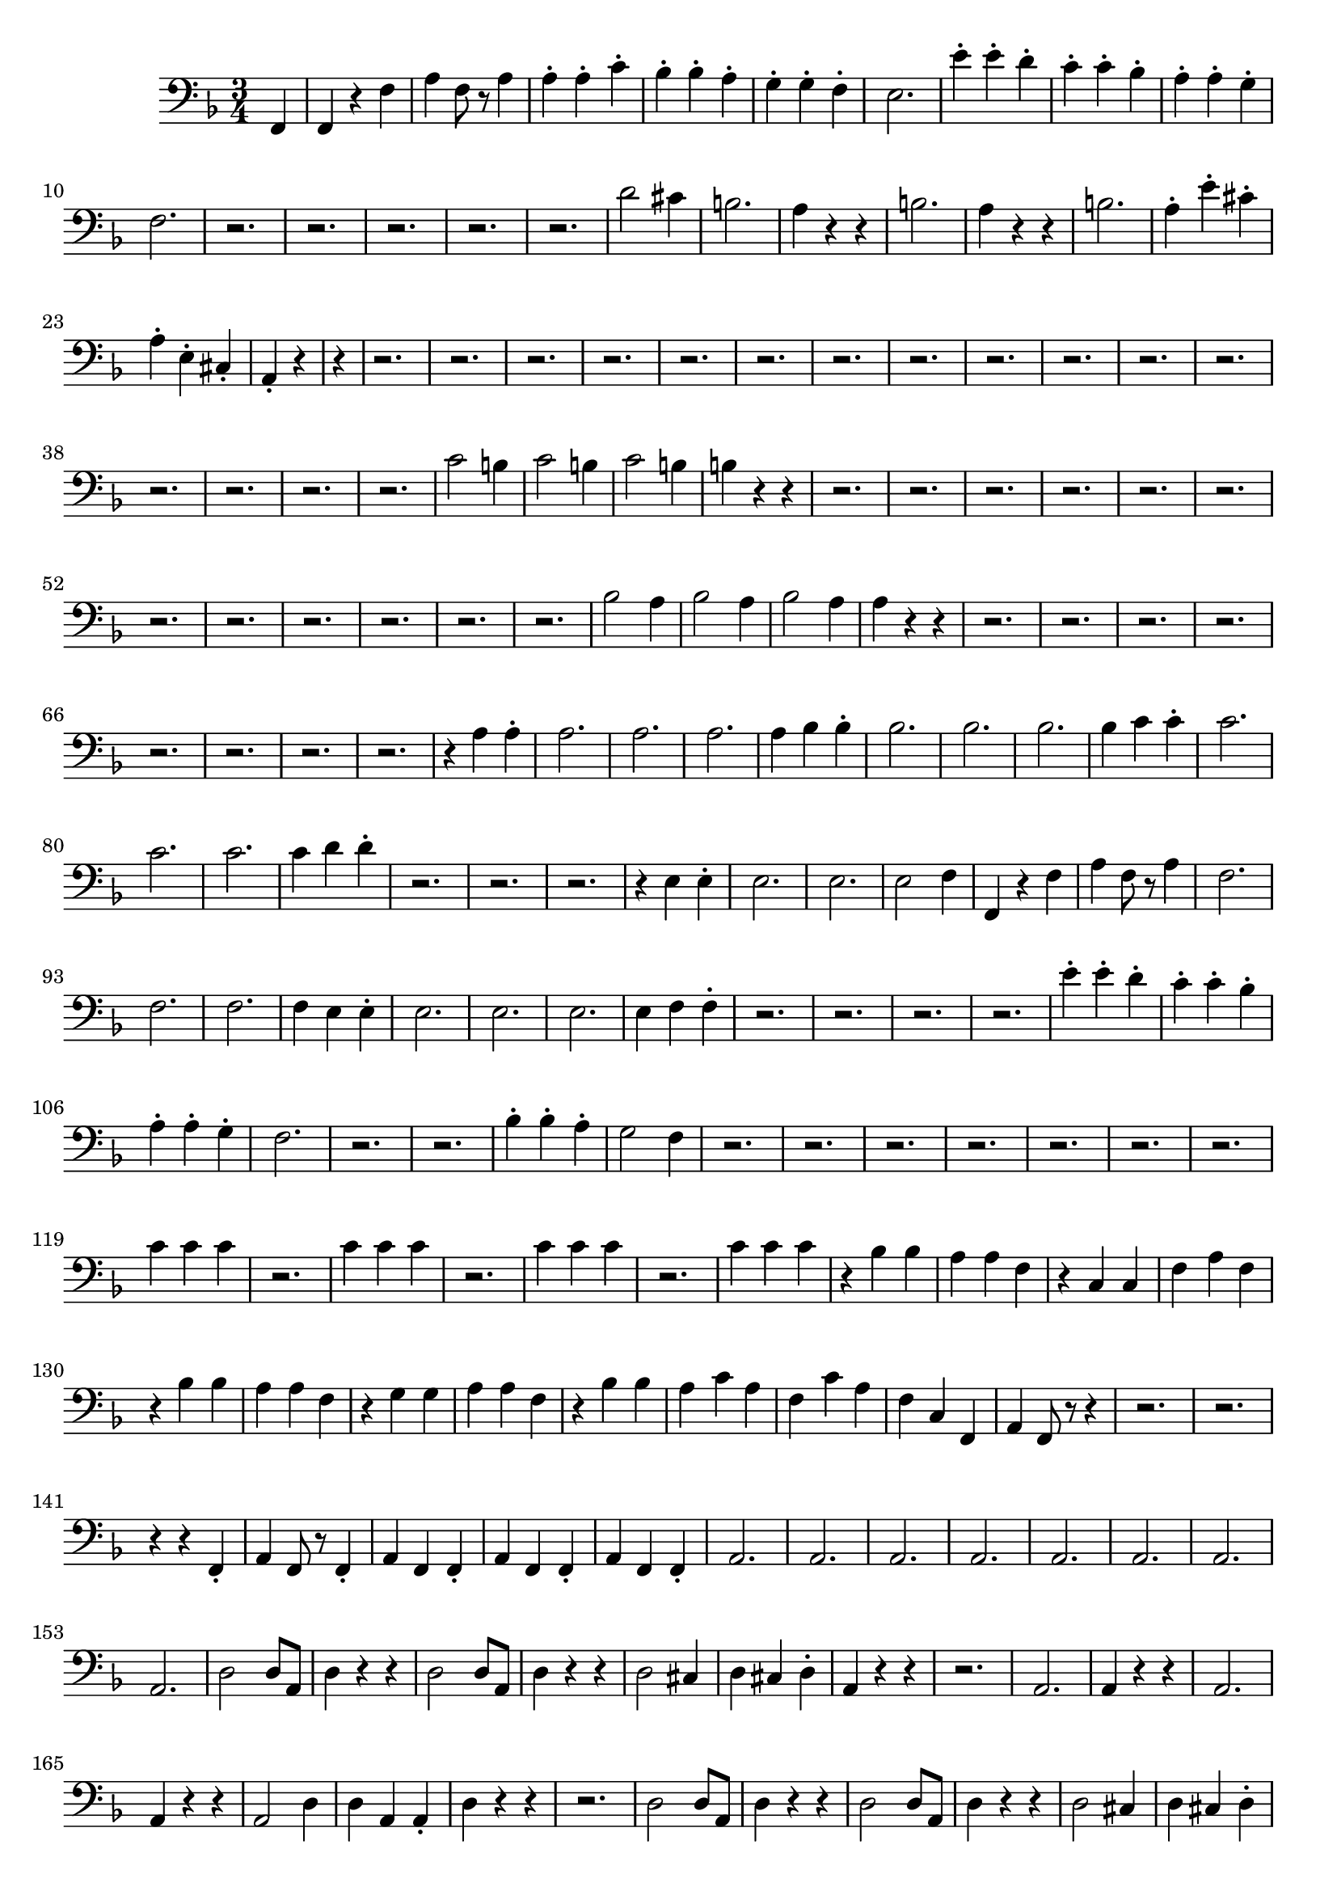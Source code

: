 \version "2.24.3"


voicebeethovenHxmouvementDxbassonCxmd = \absolute {
	\clef bass \time 3/4 \key f \major
 \partial 4 f,4  |
 f,4 r4 f4  |
 a4 f8 r8 a4  |
 a4-. a4-. c'4-.  |

 bes4-. bes4-. a4-.  |
 g4-. g4-. f4-.  |
 e2.  |
 e'4-. e'4-. d'4-.  |

 c'4-. c'4-. bes4-.  |
 a4-. a4-. g4-.  |
 f2.  |
 r2.  |
 r2.  |
 r2.  |

 r2.  |
 r2.  |
 d'2 cis'4  |
 b2.  |
 a4 r4 r4  |
 b2.  |
 a4 r4 r4  |

 b2.  |
 a4-. e'4-. cis'4-.  |
 a4-. e4-. cis4-.  |
 \partial 2 a,4-. r4  |
 \partial 4 r4  |

 r2.  |
 r2.  |
 r2.  |
 r2.  |
 r2.  |
 r2.  |
 r2.  |
 r2.  |
 r2.  |
 r2.  |

 r2.  |
 r2.  |
 r2.  |
 r2.  |
 r2.  |
 r2.  |
 c'2 b4  |
 c'2 b4  |
 c'2 b4
  |
 b4 r4 r4  |
 r2.  |
 r2.  |
 r2.  |
 r2.  |
 r2.  |
 r2.  |
 r2.  |
 r2.
  |
 r2.  |
 r2.  |
 r2.  |
 r2.  |
 bes2 a4  |
 bes2 a4  |
 bes2 a4  |
 a4
 r4 r4  |
 r2.  |
 r2.  |
 r2.  |
 r2.  |
 r2.  |
 r2.  |
 r2.  |
 r2.  |
 r4 a4
 a4-.  |
 a2.  |
 a2.  |
 a2.  |
 a4 bes4 bes4-.  |
 bes2.  |
 bes2.  |

 bes2.  |
 bes4 c'4 c'4-.  |
 c'2.  |
 c'2.  |
 c'2.  |
 c'4 d'4 d'4-.
  |
 r2.  |
 r2.  |
 r2.  |
 r4 e4 e4-.  |
 e2.  |
 e2.  |
 e2 f4  |
 f,4
 r4 f4  |
 a4 f8 r8 a4  |
 f2.  |
 f2.  |
 f2.  |
 f4 e4 e4-.  |
 e2.
  |
 e2.  |
 e2.  |
 e4 f4 f4-.  |
 r2.  |
 r2.  |
 r2.  |
 r2.  |
 e'4-.
 e'4-. d'4-.  |
 c'4-. c'4-. bes4-.  |
 a4-. a4-. g4-.  |
 f2.  |
 r2.
  |
 r2.  |
 bes4-. bes4-. a4-.  |
 g2 f4  |
 r2.  |
 r2.  |
 r2.  |
 r2.  |

 r2.  |
 r2.  |
 r2.  |
 c'4 c'4 c'4  |
 r2.  |
 c'4 c'4 c'4  |
 r2.  |
 c'4
 c'4 c'4  |
 r2.  |
 c'4 c'4 c'4  |
 r4 bes4 bes4  |
 a4 a4 f4  |
 r4 c4
 c4  |
 f4 a4 f4  |
 r4 bes4 bes4  |
 a4 a4 f4  |
 r4 g4 g4  |
 a4 a4 f4
  |
 r4 bes4 bes4  |
 a4 c'4 a4  |
 f4 c'4 a4  |
 f4 c4 f,4  |
 a,4 f,8
 r8 r4  |
 r2.  |
 r2.  |
 r4 r4 f,4-.  |
 a,4 f,8 r8 f,4-.  |
 a,4 f,4
 f,4-.  |
 a,4 f,4 f,4-.  |
 a,4 f,4 f,4-.  |
 a,2.  |
 a,2.  |
 a,2.
  |
 a,2.  |
 a,2.  |
 a,2.  |
 a,2.  |
 a,2.  |
  d2 d8 a,8  |
 d4 r4
 r4  |
 d2 d8 a,8  |
 d4 r4 r4  |
 d2 cis4  |
 d4 cis4 d4-.  |
 a,4 r4
 r4  |
 r2.  |
 a,2.  |
 a,4 r4 r4  |
 a,2.  |
 a,4 r4 r4  |
 a,2 d4  |

 d4 a,4 a,4-.  |
 d4 r4 r4  |
 r2.  |
 d2 d8 a,8  |
 d4 r4 r4  |
 d2
 d8 a,8  |
 d4 r4 r4  |
 d2 cis4  |
 d4 cis4 d4-.  |
 a,4 r4 r4  |
 r2.
  |
 a,2.  |
 a,4 r4 r4  |
 a,2.  |
 a,4 r4 r4  |
 a,2 d4  |
 d4 a,4
 a,4-.  |
 d4 r4 r4  |
 r2.  |
 fis2.  |
 fis2 g4  |
 e2.  |
 e2 fis4
  |
 d2.  |
 d4 fis4 e4  |
 d2.  |
 cis4 r4 r4  |
 fis2.  |
 fis4 a4
 g4  |
 fis2 e4  |
 e4 g4 fis4  |
 e4 d4 fis4  |
 fis4 fis4 d4  |

 cis2.  |
 cis4 fis4 d4  |
 cis2.  |
 cis4 fis4 d4  |
 cis4 r4 r4
  |
 r2.  |
 r4 dis'2  |
 dis'2 dis'4  |
 r4 e'2  |
 e'2 e'4  |
 r4 e'2
  |
 e'2 g4  |
 fis2 fis8 e8  |
 fis4 r4 r4  |
 fis2 fis8 e8  |

 fis4 r4 r4  |
 fis2 cis'4  |
 d'4 e'4 d'4-.  |
 cis'4 r4 r4  |
 r2.  |

 e'2 e'8 dis'8  |
 e'4 r4 r4  |
 e'2 e'8 dis'8  |
 e'4 r4 r4  |
 e'2
 d'4  |
 fis'4 e'4 a4-.  |
 fis4 r4 r4  |
 r2.  |
 r2.  |
 r2.  |
 r2.  |

 r2.  |
 r2.  |
 r2.  |
 r2.  |
 r2.  |
 r2.  |
 r2.  |
 r2.  |
 r2.  |
 r2.  |

 \partial 2 r4 r4  |
 \partial 4  f,4  |
 f,4 r4 f4  |
 a4 f8 r8 a4  |
 a4-. a4-. c'4-.  |

 bes4-. bes4-. a4-.  |
 g4-. g4-. f4-.  |
 e2.  |
 e'4-. e'4-. d'4-.  |

 c'4-. c'4-. bes4-.  |
 a4-. a4-. g4-.  |
 f2.  |
 r2.  |
 r2.  |
 r2.  |

 r2.  |
 r2.  |
 d'2 cis'4  |
 b2.  |
 a4 r4 r4  |
 b2.  |
 a4 r4 r4  |

 b2.  |
 a4-. e'4-. cis'4-.  |
 a4-. e4-. cis4-.  |
 a,4-. r4 f,4  |

 f,4 r4 f4  |
 a4 f8 r8 a4  |
 a4-. a4-. c'4-.  |
 bes4-. bes4-. a4-.
  |
 g4-. g4-. f4-.  |
 e2.  |
 e'4-. e'4-. d'4-.  |
 c'4-. c'4-. bes4-.
  |
 a4-. a4-. g4-.  |
 f2.  |
 r2.  |
 r2.  |
 r2.  |
 r2.  |
 r2.  |
 d'2
 cis'4  |
 b2.  |
 a4 r4 r4  |
 b2.  |
 a4 r4 r4  |
 b2.  |
 a4-. e'4-.
 cis'4-.  |
 a4-. e4-. cis4-.  |
 a,4-. r4 r4  |
 r2.  |
 r2.  |
 r2.  |

 r2.  |
 r2.  |
 r2.  |
 r2.  |
 r2.  |
 r2.  |
 r2.  |
 r2.  |
 r2.  |
 r2.  |

 r2.  |
 r2.  |
 r2.  |
 c'2 b4  |
 c'2 b4  |
 c'2 b4  |
 b4 r4 r4  |
 r2.
  |
 r2.  |
 r2.  |
 r2.  |
 r2.  |
 r2.  |
 r2.  |
 r2.  |
 r2.  |
 r2.  |
 r2.
  |
 r2.  |
 bes2 a4  |
 bes2 a4  |
 bes2 a4  |
 a4 r4 r4  |
 r2.  |
 r2.
  |
 r2.  |
 r2.  |
 r2.  |
 r2.  |
 r2.  |
 r2.  |
 r4 a4 a4-.  |
 a2.  |

 a2.  |
 a2.  |
 a4 bes4 bes4-.  |
 bes2.  |
 bes2.  |
 bes2.  |
 bes4
 c'4 c'4-.  |
 c'2.  |
 c'2.  |
 c'2.  |
 c'4 d'4 d'4-.  |
 r2.  |
 r2.
  |
 r2.  |
 r4 e4 e4-.  |
 e2.  |
 e2.  |
 e2 f4  |
 f,4 r4 f4  |
 a4 f8
 r8 a4  |
 f2.  |
 f2.  |
 f2.  |
 f4 e4 e4-.  |
 e2.  |
 e2.  |
 e2.
  |
 e4 f4 f4-.  |
 r2.  |
 r2.  |
 r2.  |
 r2.  |
 e'4-. e'4-. d'4-.  |

 c'4-. c'4-. bes4-.  |
 a4-. a4-. g4-.  |
 f2.  |
 r2.  |
 r2.  |
 bes4-.
 bes4-. a4-.  |
 g2 f4  |
 r2.  |
 r2.  |
 r2.  |
 r2.  |
 r2.  |
 r2.  |
 r2.
  |
 c'4 c'4 c'4  |
 r2.  |
 c'4 c'4 c'4  |
 r2.  |
 c'4 c'4 c'4  |
 r2.
  |
 c'4 c'4 c'4  |
 r4 bes4 bes4  |
 a4 a4 f4  |
 r4 c4 c4  |
 f4 a4 f4
  |
 r4 bes4 bes4  |
 a4 a4 f4  |
 r4 g4 g4  |
 a4 a4 f4  |
 r4 bes4
 bes4  |
 a4 c'4 a4  |
 f4 c'4 a4  |
 f4 c4 f,4  |
 a,4 f,8 r8 r4  |
 r2.
  |
 r2.  |
 r4 r4 f,4-.  |
 a,4 f,8 r8 f,4-.  |
 a,4 f,4 f,4-.  |
 a,4
 f,4 f,4-.  |
 a,4 f,4 f,4-.  |
 a,2.  |
 a,2.  |
 a,2.  |
 a,2.  |
 
 d2 d8 a,8  |
 d4 r4 r4  |
 d2 d8 a,8  |
 d4 r4 r4  |
 d2 cis4  |

 d4 cis4 d4-.  |
 a,4 r4 r4  |
 r2.  |
 a,2.  |
 a,4 r4 r4  |
 a,2.  |

 a,4 r4 r4  |
 a,2 d4  |
 d4 a,4 a,4-.  |
 d4 r4 r4  |
 r2.  |
 d2 d8
 a,8  |
 d4 r4 r4  |
 d2 d8 a,8  |
 d4 r4 r4  |
 d2 cis4  |
 d4 cis4
 d4-.  |
 a,4 r4 r4  |
 r2.  |
 a,2.  |
 a,4 r4 r4  |
 a,2.  |
 a,4 r4 r4
  |
 a,2 d4  |
 d4 a,4 a,4-.  |
 d4 r4 r4  |
 r2.  |
 fis2.  |
 fis2 g4
  |
 e2.  |
 e2 fis4  |
 d2.  |
 d4 fis4 e4  |
 d2.  |
 cis4 r4 r4  |

 fis2.  |
 fis4 a4 g4  |
 fis2 e4  |
 e4 g4 fis4  |
 e4 d4 fis4  |

 fis4 fis4 d4  |
 cis2.  |
 cis4 fis4 d4  |
 cis2.  |
 cis4 fis4 d4
  |
 cis4 r4 r4  |
 r2.  |
 r4 dis'2  |
 dis'2 dis'4  |
 r4 e'2  |
 e'2
 e'4  |
 r4 e'2  |
 e'2 g4  |
 fis2 fis8 e8  |
 fis4 r4 r4  |
 fis2
 fis8 e8  |
 fis4 r4 r4  |
 fis2 cis'4  |
 d'4 e'4 d'4-.  |
 cis'4 r4 r4
  |
 r2.  |
 e'2 e'8 dis'8  |
 e'4 r4 r4  |
 e'2 e'8 dis'8  |
 e'4 r4
 r4  |
 e'2 d'4  |
 fis'4 e'4 a4-.  |
 fis4 r4 r4  |
 r2.  |
 r2.  |
 r2.
  |
 r2.  |
 r2.  |
 r2.  |
 r2.  |
 r2.  |
 r2.  |
 r2.  |
 r2.  |
 r2.  |
 r2.
  |
 r2.  |
 \partial 2 r4 r4  |
 \partial 4  f,4  |
 f,4 r4 f4  |
 a4 f8 r8 a4  |
 a4-. a4-.
 c'4-.  |
 bes4-. bes4-. a4-.  |
 g4-. g4-. f4-.  |
 e2.  |
 e'4-. e'4-.
 d'4-.  |
 c'4-. c'4-. bes4-.  |
 a4-. a4-. g4-.  |
 f2.  |
 r2.  |
 r2.
  |
 r2.  |
 r2.  |
 r2.  |
 d'2 cis'4  |
 b2.  |
 a4 r4 r4  |
 b2.  |
 a4
 r4 r4  |
 b2.  |
 a4-. e'4-. cis'4-.  |
 a4-. e4-. cis4-.  |
 a,4-. r4
 r4  |
 r2.  |
 r2.  |
 r2.  |
 r2.  |
 r2.  |
 r2.  |
 r2.  |
 r2.  |
 r2.  |

 r2.  |
 r2.  |
 r2.  |
 r2.  |
 r2.  |
 r2.  |
 r2.  |
 c'2 b4  |
 c'2 b4  |

 c'2 b4  |
 b4 r4 r4  |
 r2.  |
 r2.  |
 r2.  |
 r2.  |
 r2.  |
 r2.  |
 r2.
  |
 r2.  |
 r2.  |
 r2.  |
 r2.  |
 r2.  |
 bes2 a4  |
 bes2 a4  |
 bes2 a4
  |
 a4 r4 r4  |
 r2.  |
 r2.  |
 r2.  |
 r2.  |
 r2.  |
 r2.  |
 r2.  |
 r2.
  |
 r4 a4 a4-.  |
 a2.  |
 a2.  |
 a2.  |
 a4 bes4 bes4-.  |
 bes2.  |

 bes2.  |
 bes2.  |
 bes4 c'4 c'4-.  |
 c'2.  |
 c'2.  |
 c'2.  |
 c'4
 d'4 d'4-.  |
 r2.  |
 r2.  |
 r2.  |
 r4 e4 e4-.  |
 e2.  |
 e2.  |
 e2 f4
  |
 f,4 r4 f4  |
 a4 f8 r8 a4  |
 f2.  |
 f2.  |
 f2.  |
 f4 e4 e4-.
  |
 e2.  |
 e2.  |
 e2.  |
 e4 f4 f4-.  |
 r2.  |
 r2.  |
 r2.  |
 r2.  |

 e'4-. e'4-. d'4-.  |
 c'4-. c'4-. bes4-.  |
 a4-. a4-. g4-.  |
 f2.  |

 r2.  |
 r2.  |
 bes4-. bes4-. a4-.  |
 g2 f4  |
 r2.  |
 r2.  |
 r2.  |
 r2.
  |
 r2.  |
 r2.  |
 r2.  |
 c'4 c'4 c'4  |
 r2.  |
 c'4 c'4 c'4  |
 r2.  |

 c'4 c'4 c'4  |
 r2.  |
 c'4 c'4 c'4  |
 r4 bes4 bes4  |
 a4 a4 f4  |
 r4
 c4 c4  |
 f4 a4 f4  |
 r4 bes4 bes4  |
 a4 a4 f4  |
 r4 g4 g4  |
 a4 a4
 f4  |
 r4 bes4 bes4  |
 a4 c'4 a4  |
 f4 c'4 a4  |
 f4 c4 f,4  |
 a,4
 f,8 r8 r4  |
 r2.  |
 r2.  |
 r4 r4 f,4-.  |
 a,4 f,8 r8 f,4-.  |
 a,4
 f,4 f,4-.  |
 a,4 f,4 f,4-.  |
 a,4 f,4 f,4-.  |
  a,4 r4 r4  |
 r2.  |

 r2.  |
 r2.  |
  d2 d8 a,8  |
 d4 r4 r4  |
 d2 d8 a,8  |
 d4 r4 r4  |
 
 bes,4 r4 r4  |
 b,4 r4 r4  |
 c4 r4 r4  |
 c,4 r4 r4  |
 \partial 2 f,4 r4  |
 
}




\score {
  \new Staff \voicebeethovenHxmouvementDxbassonCxmd
  \layout { }
}
